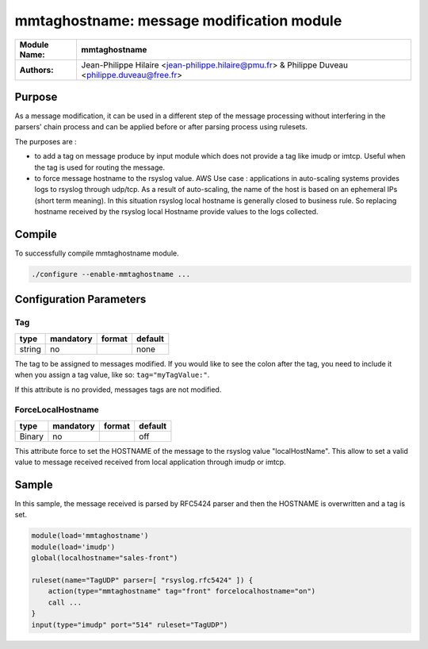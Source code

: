******************************************
mmtaghostname: message modification module
******************************************

================  ==============================================================
**Module Name:**  **mmtaghostname**
**Authors:**      Jean-Philippe Hilaire <jean-philippe.hilaire@pmu.fr> & Philippe Duveau <philippe.duveau@free.fr>
================  ==============================================================


Purpose
=======

As a message modification, it can be used in a different step of the
message processing without interfering in the parsers' chain process
and can be applied before or after parsing process using rulesets.

The purposes are :
 
- to add a tag on message produce by input module which does not provide
  a tag like imudp or imtcp. Useful when the tag is used for routing the
  message.
   
- to force message hostname to the rsyslog value.
  AWS Use case : applications in auto-scaling systems provides logs to rsyslog
  through udp/tcp. As a result of auto-scaling, the name of the host is based
  on an ephemeral IPs (short term meaning). In this situation rsyslog local
  hostname is generally closed to business rule. So replacing hostname received
  by the rsyslog local Hostname provide values to the logs collected.

Compile
=======

To successfully compile mmtaghostname module.

.. code-block:: none

 ./configure --enable-mmtaghostname ...

Configuration Parameters
========================

Tag
^^^

.. csv-table::
  :header: "type", "mandatory", "format", "default"
  :widths: auto
  :class: parameter-table

  "string", "no", ,"none"

The tag to be assigned to messages modified. If you would like to see the 
colon after the tag, you need to include it when you assign a tag value, 
like so: ``tag="myTagValue:"``.

If this attribute is no provided, messages tags are not modified.

ForceLocalHostname
^^^^^^^^^^^^^^^^^^

.. csv-table::
  :header: "type", "mandatory", "format", "default"
  :widths: auto
  :class: parameter-table

  "Binary", "no", ,"off"

This attribute force to set the HOSTNAME of the message to the rsyslog
value "localHostName". This allow to set a valid value to message received
received from local application through imudp or imtcp.

Sample
======

In this sample, the message received is parsed by RFC5424 parser and then 
the HOSTNAME is overwritten and a tag is set. 

.. code-block:: none

    module(load='mmtaghostname')
    module(load='imudp')
    global(localhostname="sales-front")
    
    ruleset(name="TagUDP" parser=[ "rsyslog.rfc5424" ]) {
        action(type="mmtaghostname" tag="front" forcelocalhostname="on")
        call ...
    }
    input(type="imudp" port="514" ruleset="TagUDP")

